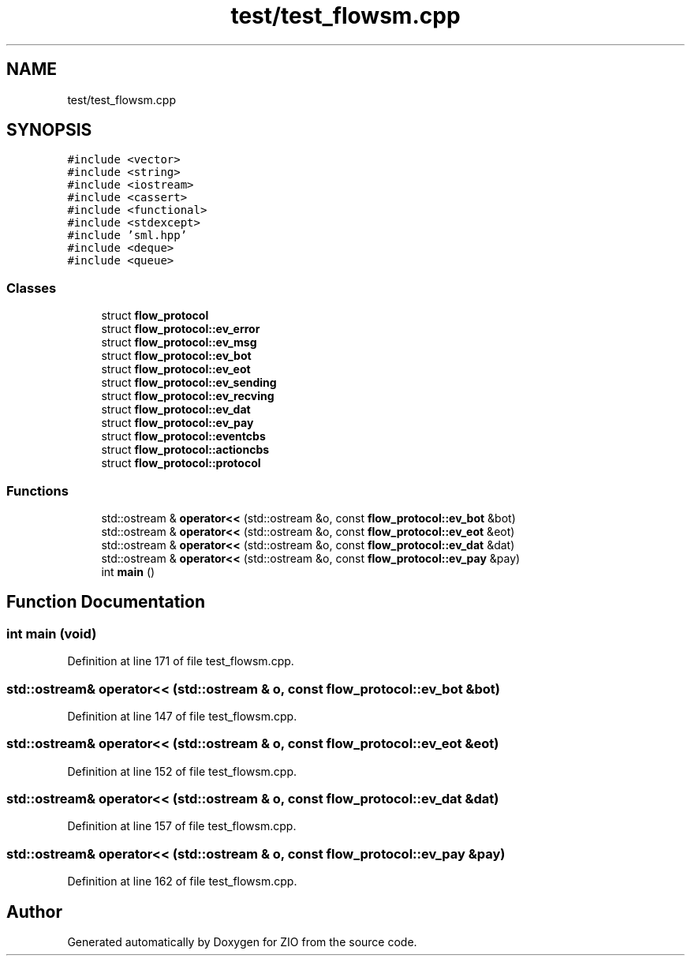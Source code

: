.TH "test/test_flowsm.cpp" 3 "Tue Feb 4 2020" "ZIO" \" -*- nroff -*-
.ad l
.nh
.SH NAME
test/test_flowsm.cpp
.SH SYNOPSIS
.br
.PP
\fC#include <vector>\fP
.br
\fC#include <string>\fP
.br
\fC#include <iostream>\fP
.br
\fC#include <cassert>\fP
.br
\fC#include <functional>\fP
.br
\fC#include <stdexcept>\fP
.br
\fC#include 'sml\&.hpp'\fP
.br
\fC#include <deque>\fP
.br
\fC#include <queue>\fP
.br

.SS "Classes"

.in +1c
.ti -1c
.RI "struct \fBflow_protocol\fP"
.br
.ti -1c
.RI "struct \fBflow_protocol::ev_error\fP"
.br
.ti -1c
.RI "struct \fBflow_protocol::ev_msg\fP"
.br
.ti -1c
.RI "struct \fBflow_protocol::ev_bot\fP"
.br
.ti -1c
.RI "struct \fBflow_protocol::ev_eot\fP"
.br
.ti -1c
.RI "struct \fBflow_protocol::ev_sending\fP"
.br
.ti -1c
.RI "struct \fBflow_protocol::ev_recving\fP"
.br
.ti -1c
.RI "struct \fBflow_protocol::ev_dat\fP"
.br
.ti -1c
.RI "struct \fBflow_protocol::ev_pay\fP"
.br
.ti -1c
.RI "struct \fBflow_protocol::eventcbs\fP"
.br
.ti -1c
.RI "struct \fBflow_protocol::actioncbs\fP"
.br
.ti -1c
.RI "struct \fBflow_protocol::protocol\fP"
.br
.in -1c
.SS "Functions"

.in +1c
.ti -1c
.RI "std::ostream & \fBoperator<<\fP (std::ostream &o, const \fBflow_protocol::ev_bot\fP &bot)"
.br
.ti -1c
.RI "std::ostream & \fBoperator<<\fP (std::ostream &o, const \fBflow_protocol::ev_eot\fP &eot)"
.br
.ti -1c
.RI "std::ostream & \fBoperator<<\fP (std::ostream &o, const \fBflow_protocol::ev_dat\fP &dat)"
.br
.ti -1c
.RI "std::ostream & \fBoperator<<\fP (std::ostream &o, const \fBflow_protocol::ev_pay\fP &pay)"
.br
.ti -1c
.RI "int \fBmain\fP ()"
.br
.in -1c
.SH "Function Documentation"
.PP 
.SS "int main (void)"

.PP
Definition at line 171 of file test_flowsm\&.cpp\&.
.SS "std::ostream& operator<< (std::ostream & o, const \fBflow_protocol::ev_bot\fP & bot)"

.PP
Definition at line 147 of file test_flowsm\&.cpp\&.
.SS "std::ostream& operator<< (std::ostream & o, const \fBflow_protocol::ev_eot\fP & eot)"

.PP
Definition at line 152 of file test_flowsm\&.cpp\&.
.SS "std::ostream& operator<< (std::ostream & o, const \fBflow_protocol::ev_dat\fP & dat)"

.PP
Definition at line 157 of file test_flowsm\&.cpp\&.
.SS "std::ostream& operator<< (std::ostream & o, const \fBflow_protocol::ev_pay\fP & pay)"

.PP
Definition at line 162 of file test_flowsm\&.cpp\&.
.SH "Author"
.PP 
Generated automatically by Doxygen for ZIO from the source code\&.
